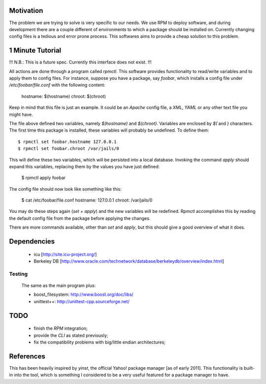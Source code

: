 Motivation
==========

The problem we are trying to solve is very specific to our needs. We use RPM to deploy software, and during development there are a couple different of environments to which a package should be installed on. Currently changing config files is a tedious and error prone process. This softwares aims to provide a cheap solution to this problem.

1 Minute Tutorial
=================

!!! N.B.: This is a future spec. Currently this interface does not exist. !!!

All actions are done through a program called *rpmctl*. This software provides functionality to read/write variables and to apply them to config files. For instance, suppose you have a package, say *foobar*, which installs a config file under */etc/foobar/file.conf* with the following content:

  hostname: $(hostname)
  chroot: $(chroot)

Keep in mind that this file is just an example. It could be an *Apache* config file, a *XML*, *YAML* or any other text file you might have.

The file above defined two variables, namely `$(hostname)` and `$(chroot)`. Variables are enclosed by `$(` and `)` characters. The first time this package is installed, these variables will probably be undefined. To define them::

  $ rpmctl set foobar.hostname 127.0.0.1
  $ rpmctl set foobar.chroot /var/jails/0

This will define these two variables, which will be persisted into a local database. Invoking the command *apply* should expand this variables, replacing them by the values you have just defined:

  $ rpmctl apply foobar

The config file should now look like something like this:

  $ cat /etc/foobar/file.conf
  hostname: 127.0.0.1
  chroot: /var/jails/0

You may do these steps again (*set* + *apply*) and the new variables will be redefined. Rpmctl accomplishes this by reading the default config file from the package before applying the changes.

There are more commands available, other than *set* and *apply*, but this should give a good overview of what it does.

Dependencies
============

  * icu [http://site.icu-project.org/]
  * Berkeley DB [http://www.oracle.com/technetwork/database/berkeleydb/overview/index.html]

Testing
-------
  The same as the main program plus:

  * boost_filesystem: http://www.boost.org/doc/libs/
  * unittest++: http://unittest-cpp.sourceforge.net/

TODO
====

  * finish the *RPM* integration;
  * provide the *CLI* as stated previously;
  * fix the compatibility problems with big/little endian architectures;

References
==========

This has been heavily inspired by *yinst*, the official Yahoo! package manager [as of early 2011]. This functionality is built-in into the tool, which is something I considered to be a very useful featured for a package manager to have.

